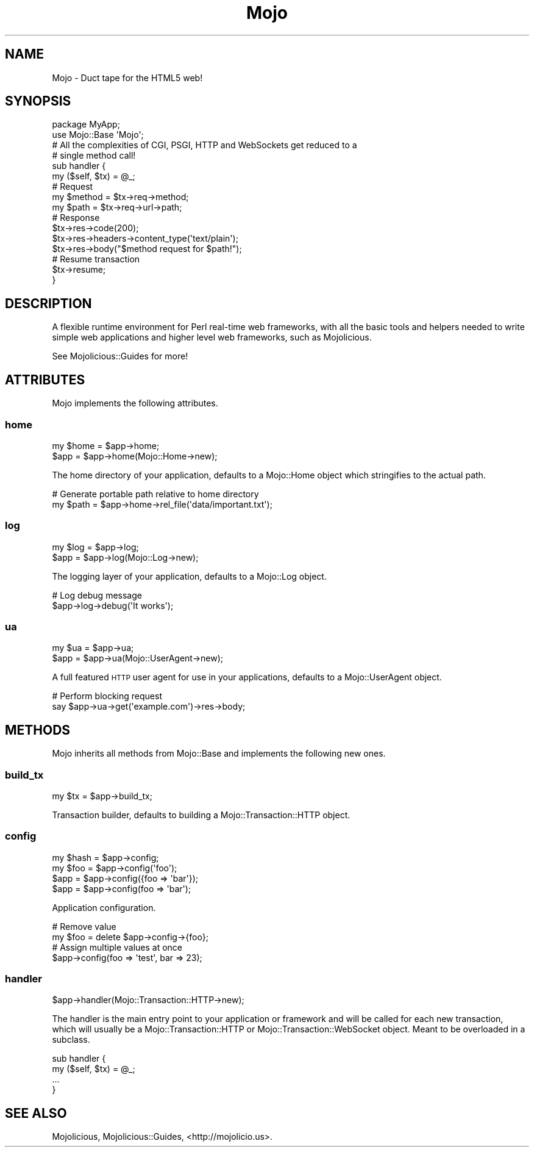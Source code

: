 .\" Automatically generated by Pod::Man 2.28 (Pod::Simple 3.28)
.\"
.\" Standard preamble:
.\" ========================================================================
.de Sp \" Vertical space (when we can't use .PP)
.if t .sp .5v
.if n .sp
..
.de Vb \" Begin verbatim text
.ft CW
.nf
.ne \\$1
..
.de Ve \" End verbatim text
.ft R
.fi
..
.\" Set up some character translations and predefined strings.  \*(-- will
.\" give an unbreakable dash, \*(PI will give pi, \*(L" will give a left
.\" double quote, and \*(R" will give a right double quote.  \*(C+ will
.\" give a nicer C++.  Capital omega is used to do unbreakable dashes and
.\" therefore won't be available.  \*(C` and \*(C' expand to `' in nroff,
.\" nothing in troff, for use with C<>.
.tr \(*W-
.ds C+ C\v'-.1v'\h'-1p'\s-2+\h'-1p'+\s0\v'.1v'\h'-1p'
.ie n \{\
.    ds -- \(*W-
.    ds PI pi
.    if (\n(.H=4u)&(1m=24u) .ds -- \(*W\h'-12u'\(*W\h'-12u'-\" diablo 10 pitch
.    if (\n(.H=4u)&(1m=20u) .ds -- \(*W\h'-12u'\(*W\h'-8u'-\"  diablo 12 pitch
.    ds L" ""
.    ds R" ""
.    ds C` ""
.    ds C' ""
'br\}
.el\{\
.    ds -- \|\(em\|
.    ds PI \(*p
.    ds L" ``
.    ds R" ''
.    ds C`
.    ds C'
'br\}
.\"
.\" Escape single quotes in literal strings from groff's Unicode transform.
.ie \n(.g .ds Aq \(aq
.el       .ds Aq '
.\"
.\" If the F register is turned on, we'll generate index entries on stderr for
.\" titles (.TH), headers (.SH), subsections (.SS), items (.Ip), and index
.\" entries marked with X<> in POD.  Of course, you'll have to process the
.\" output yourself in some meaningful fashion.
.\"
.\" Avoid warning from groff about undefined register 'F'.
.de IX
..
.nr rF 0
.if \n(.g .if rF .nr rF 1
.if (\n(rF:(\n(.g==0)) \{
.    if \nF \{
.        de IX
.        tm Index:\\$1\t\\n%\t"\\$2"
..
.        if !\nF==2 \{
.            nr % 0
.            nr F 2
.        \}
.    \}
.\}
.rr rF
.\"
.\" Accent mark definitions (@(#)ms.acc 1.5 88/02/08 SMI; from UCB 4.2).
.\" Fear.  Run.  Save yourself.  No user-serviceable parts.
.    \" fudge factors for nroff and troff
.if n \{\
.    ds #H 0
.    ds #V .8m
.    ds #F .3m
.    ds #[ \f1
.    ds #] \fP
.\}
.if t \{\
.    ds #H ((1u-(\\\\n(.fu%2u))*.13m)
.    ds #V .6m
.    ds #F 0
.    ds #[ \&
.    ds #] \&
.\}
.    \" simple accents for nroff and troff
.if n \{\
.    ds ' \&
.    ds ` \&
.    ds ^ \&
.    ds , \&
.    ds ~ ~
.    ds /
.\}
.if t \{\
.    ds ' \\k:\h'-(\\n(.wu*8/10-\*(#H)'\'\h"|\\n:u"
.    ds ` \\k:\h'-(\\n(.wu*8/10-\*(#H)'\`\h'|\\n:u'
.    ds ^ \\k:\h'-(\\n(.wu*10/11-\*(#H)'^\h'|\\n:u'
.    ds , \\k:\h'-(\\n(.wu*8/10)',\h'|\\n:u'
.    ds ~ \\k:\h'-(\\n(.wu-\*(#H-.1m)'~\h'|\\n:u'
.    ds / \\k:\h'-(\\n(.wu*8/10-\*(#H)'\z\(sl\h'|\\n:u'
.\}
.    \" troff and (daisy-wheel) nroff accents
.ds : \\k:\h'-(\\n(.wu*8/10-\*(#H+.1m+\*(#F)'\v'-\*(#V'\z.\h'.2m+\*(#F'.\h'|\\n:u'\v'\*(#V'
.ds 8 \h'\*(#H'\(*b\h'-\*(#H'
.ds o \\k:\h'-(\\n(.wu+\w'\(de'u-\*(#H)/2u'\v'-.3n'\*(#[\z\(de\v'.3n'\h'|\\n:u'\*(#]
.ds d- \h'\*(#H'\(pd\h'-\w'~'u'\v'-.25m'\f2\(hy\fP\v'.25m'\h'-\*(#H'
.ds D- D\\k:\h'-\w'D'u'\v'-.11m'\z\(hy\v'.11m'\h'|\\n:u'
.ds th \*(#[\v'.3m'\s+1I\s-1\v'-.3m'\h'-(\w'I'u*2/3)'\s-1o\s+1\*(#]
.ds Th \*(#[\s+2I\s-2\h'-\w'I'u*3/5'\v'-.3m'o\v'.3m'\*(#]
.ds ae a\h'-(\w'a'u*4/10)'e
.ds Ae A\h'-(\w'A'u*4/10)'E
.    \" corrections for vroff
.if v .ds ~ \\k:\h'-(\\n(.wu*9/10-\*(#H)'\s-2\u~\d\s+2\h'|\\n:u'
.if v .ds ^ \\k:\h'-(\\n(.wu*10/11-\*(#H)'\v'-.4m'^\v'.4m'\h'|\\n:u'
.    \" for low resolution devices (crt and lpr)
.if \n(.H>23 .if \n(.V>19 \
\{\
.    ds : e
.    ds 8 ss
.    ds o a
.    ds d- d\h'-1'\(ga
.    ds D- D\h'-1'\(hy
.    ds th \o'bp'
.    ds Th \o'LP'
.    ds ae ae
.    ds Ae AE
.\}
.rm #[ #] #H #V #F C
.\" ========================================================================
.\"
.IX Title "Mojo 3"
.TH Mojo 3 "2015-02-24" "perl v5.20.1" "User Contributed Perl Documentation"
.\" For nroff, turn off justification.  Always turn off hyphenation; it makes
.\" way too many mistakes in technical documents.
.if n .ad l
.nh
.SH "NAME"
Mojo \- Duct tape for the HTML5 web!
.SH "SYNOPSIS"
.IX Header "SYNOPSIS"
.Vb 2
\&  package MyApp;
\&  use Mojo::Base \*(AqMojo\*(Aq;
\&
\&  # All the complexities of CGI, PSGI, HTTP and WebSockets get reduced to a
\&  # single method call!
\&  sub handler {
\&    my ($self, $tx) = @_;
\&
\&    # Request
\&    my $method = $tx\->req\->method;
\&    my $path   = $tx\->req\->url\->path;
\&
\&    # Response
\&    $tx\->res\->code(200);
\&    $tx\->res\->headers\->content_type(\*(Aqtext/plain\*(Aq);
\&    $tx\->res\->body("$method request for $path!");
\&
\&    # Resume transaction
\&    $tx\->resume;
\&  }
.Ve
.SH "DESCRIPTION"
.IX Header "DESCRIPTION"
A flexible runtime environment for Perl real-time web frameworks, with all the
basic tools and helpers needed to write simple web applications and higher
level web frameworks, such as Mojolicious.
.PP
See Mojolicious::Guides for more!
.SH "ATTRIBUTES"
.IX Header "ATTRIBUTES"
Mojo implements the following attributes.
.SS "home"
.IX Subsection "home"
.Vb 2
\&  my $home = $app\->home;
\&  $app     = $app\->home(Mojo::Home\->new);
.Ve
.PP
The home directory of your application, defaults to a Mojo::Home object
which stringifies to the actual path.
.PP
.Vb 2
\&  # Generate portable path relative to home directory
\&  my $path = $app\->home\->rel_file(\*(Aqdata/important.txt\*(Aq);
.Ve
.SS "log"
.IX Subsection "log"
.Vb 2
\&  my $log = $app\->log;
\&  $app    = $app\->log(Mojo::Log\->new);
.Ve
.PP
The logging layer of your application, defaults to a Mojo::Log object.
.PP
.Vb 2
\&  # Log debug message
\&  $app\->log\->debug(\*(AqIt works\*(Aq);
.Ve
.SS "ua"
.IX Subsection "ua"
.Vb 2
\&  my $ua = $app\->ua;
\&  $app   = $app\->ua(Mojo::UserAgent\->new);
.Ve
.PP
A full featured \s-1HTTP\s0 user agent for use in your applications, defaults to a
Mojo::UserAgent object.
.PP
.Vb 2
\&  # Perform blocking request
\&  say $app\->ua\->get(\*(Aqexample.com\*(Aq)\->res\->body;
.Ve
.SH "METHODS"
.IX Header "METHODS"
Mojo inherits all methods from Mojo::Base and implements the following
new ones.
.SS "build_tx"
.IX Subsection "build_tx"
.Vb 1
\&  my $tx = $app\->build_tx;
.Ve
.PP
Transaction builder, defaults to building a Mojo::Transaction::HTTP object.
.SS "config"
.IX Subsection "config"
.Vb 4
\&  my $hash = $app\->config;
\&  my $foo  = $app\->config(\*(Aqfoo\*(Aq);
\&  $app     = $app\->config({foo => \*(Aqbar\*(Aq});
\&  $app     = $app\->config(foo => \*(Aqbar\*(Aq);
.Ve
.PP
Application configuration.
.PP
.Vb 2
\&  # Remove value
\&  my $foo = delete $app\->config\->{foo};
\&
\&  # Assign multiple values at once
\&  $app\->config(foo => \*(Aqtest\*(Aq, bar => 23);
.Ve
.SS "handler"
.IX Subsection "handler"
.Vb 1
\&  $app\->handler(Mojo::Transaction::HTTP\->new);
.Ve
.PP
The handler is the main entry point to your application or framework and will
be called for each new transaction, which will usually be a
Mojo::Transaction::HTTP or Mojo::Transaction::WebSocket object. Meant to
be overloaded in a subclass.
.PP
.Vb 4
\&  sub handler {
\&    my ($self, $tx) = @_;
\&    ...
\&  }
.Ve
.SH "SEE ALSO"
.IX Header "SEE ALSO"
Mojolicious, Mojolicious::Guides, <http://mojolicio.us>.
